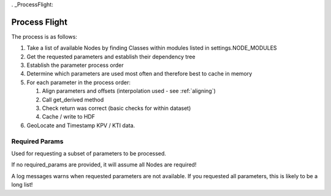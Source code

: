 . _ProcessFlight:

==============
Process Flight
==============

The process is as follows:

#. Take a list of available Nodes by finding Classes within modules listed in settings.NODE_MODULES 
#. Get the requested parameters and establish their dependency tree
#. Establish the parameter process order
#. Determine which parameters are used most often and therefore best to cache in memory
#. For each parameter in the process order:

   #. Align parameters and offsets (interpolation used - see :ref:`aligning`)
   #. Call get_derived method
   #. Check return was correct (basic checks for within dataset)
   #. Cache / write to HDF

#. GeoLocate and Timestamp KPV / KTI data.


Required Params
---------------

Used for requesting a subset of parameters to be processed.

If no required_params are provided, it will assume all Nodes are required!

A log messages warns when requested parameters are not available. If you
requested all parameters, this is likely to be a long list!


